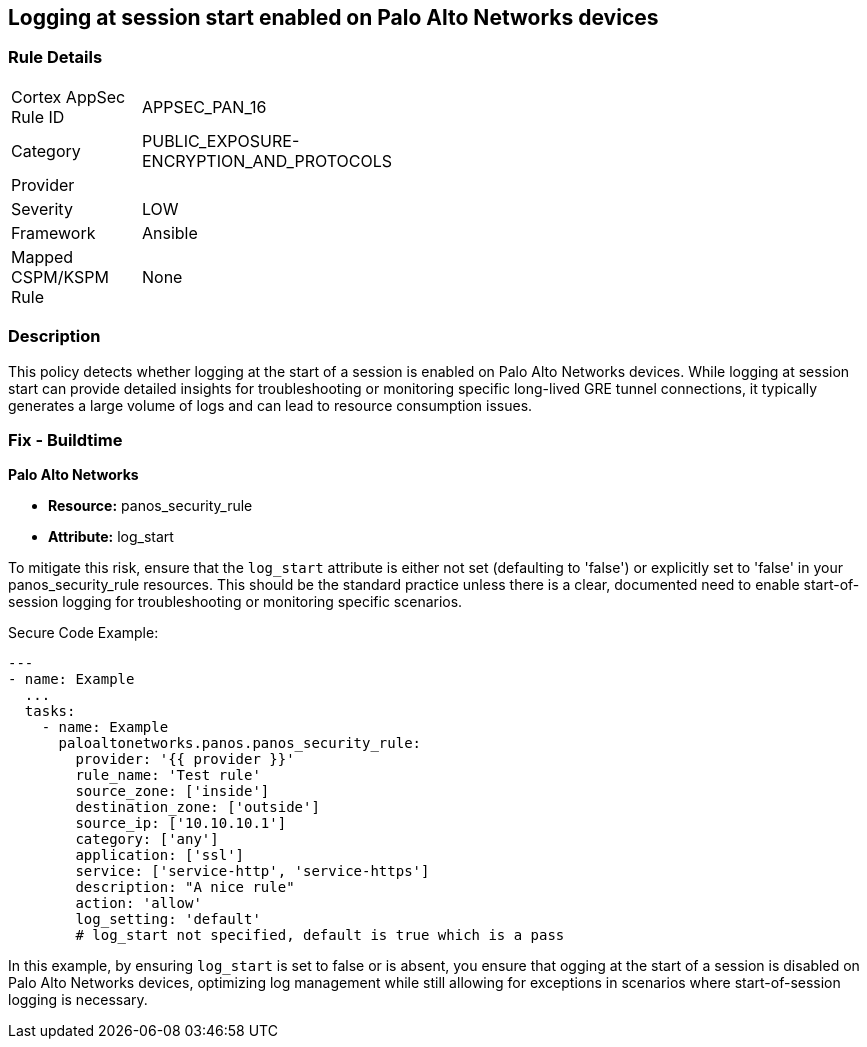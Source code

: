 == Logging at session start enabled on Palo Alto Networks devices

=== Rule Details

[width=45%]
|===
|Cortex AppSec Rule ID |APPSEC_PAN_16
|Category |PUBLIC_EXPOSURE-ENCRYPTION_AND_PROTOCOLS
|Provider |
|Severity |LOW
|Framework |Ansible
|Mapped CSPM/KSPM Rule |None
|===


=== Description

This policy detects whether logging at the start of a session is enabled on Palo Alto Networks devices. While logging at session start can provide detailed insights for troubleshooting or monitoring specific long-lived GRE tunnel connections, it typically generates a large volume of logs and can lead to resource consumption issues.

=== Fix - Buildtime

*Palo Alto Networks*

* *Resource:* panos_security_rule
* *Attribute:* log_start

To mitigate this risk, ensure that the `log_start` attribute is either not set (defaulting to 'false') or explicitly set to 'false' in your panos_security_rule resources. This should be the standard practice unless there is a clear, documented need to enable start-of-session logging for troubleshooting or monitoring specific scenarios.

Secure Code Example:

[source,yaml]
----
---
- name: Example
  ...
  tasks:
    - name: Example
      paloaltonetworks.panos.panos_security_rule:
        provider: '{{ provider }}'
        rule_name: 'Test rule'
        source_zone: ['inside']
        destination_zone: ['outside']
        source_ip: ['10.10.10.1']
        category: ['any']
        application: ['ssl']
        service: ['service-http', 'service-https']
        description: "A nice rule"
        action: 'allow'
        log_setting: 'default'
        # log_start not specified, default is true which is a pass
----

In this example, by ensuring `log_start` is set to false or is absent, you ensure that ogging at the start of a session is disabled on Palo Alto Networks devices, optimizing log management while still allowing for exceptions in scenarios where start-of-session logging is necessary.
